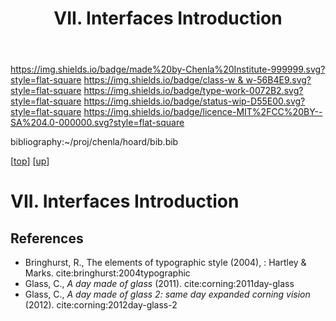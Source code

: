 #   -*- mode: org; fill-column: 60 -*-

#+TITLE: VII. Interfaces Introduction
#+STARTUP: showall
#+TOC: headlines 4
#+PROPERTY: filename
#+LINK: pdf   pdfview:~/proj/chenla/hoard/lib/

[[https://img.shields.io/badge/made%20by-Chenla%20Institute-999999.svg?style=flat-square]] 
[[https://img.shields.io/badge/class-w & w-56B4E9.svg?style=flat-square]]
[[https://img.shields.io/badge/type-work-0072B2.svg?style=flat-square]]
[[https://img.shields.io/badge/status-wip-D55E00.svg?style=flat-square]]
[[https://img.shields.io/badge/licence-MIT%2FCC%20BY--SA%204.0-000000.svg?style=flat-square]]

bibliography:~/proj/chenla/hoard/bib.bib

[[[../../index.org][top]]] [[[../index.org][up]]]

* VII. Interfaces Introduction
  :PROPERTIES:
  :CUSTOM_ID: 
  :Name:      /home/deerpig/proj/chenla/warp/07/intro.org
  :Created:   2018-06-02T10:02@Prek Leap (11.642600N-104.919210W)
  :ID:        75e46bbc-32b8-49f2-b690-f216d3df96f3
  :VER:       581180630.367706840
  :GEO:       48P-491193-1287029-15
  :BXID:      proj:WDN3-3285
  :Class:     primer
  :Type:      work
  :Status:    wip
  :Licence:   MIT/CC BY-SA 4.0
  :END:



** References

  - Bringhurst, R., The elements of typographic style (2004), : Hartley & Marks.
    cite:bringhurst:2004typographic
  - Glass, C., /A day made of glass/ (2011).
    cite:corning:2011day-glass 
  - Glass, C., /A day made of glass 2: same day expanded corning vision/ (2012).
   cite:corning:2012day-glass-2
